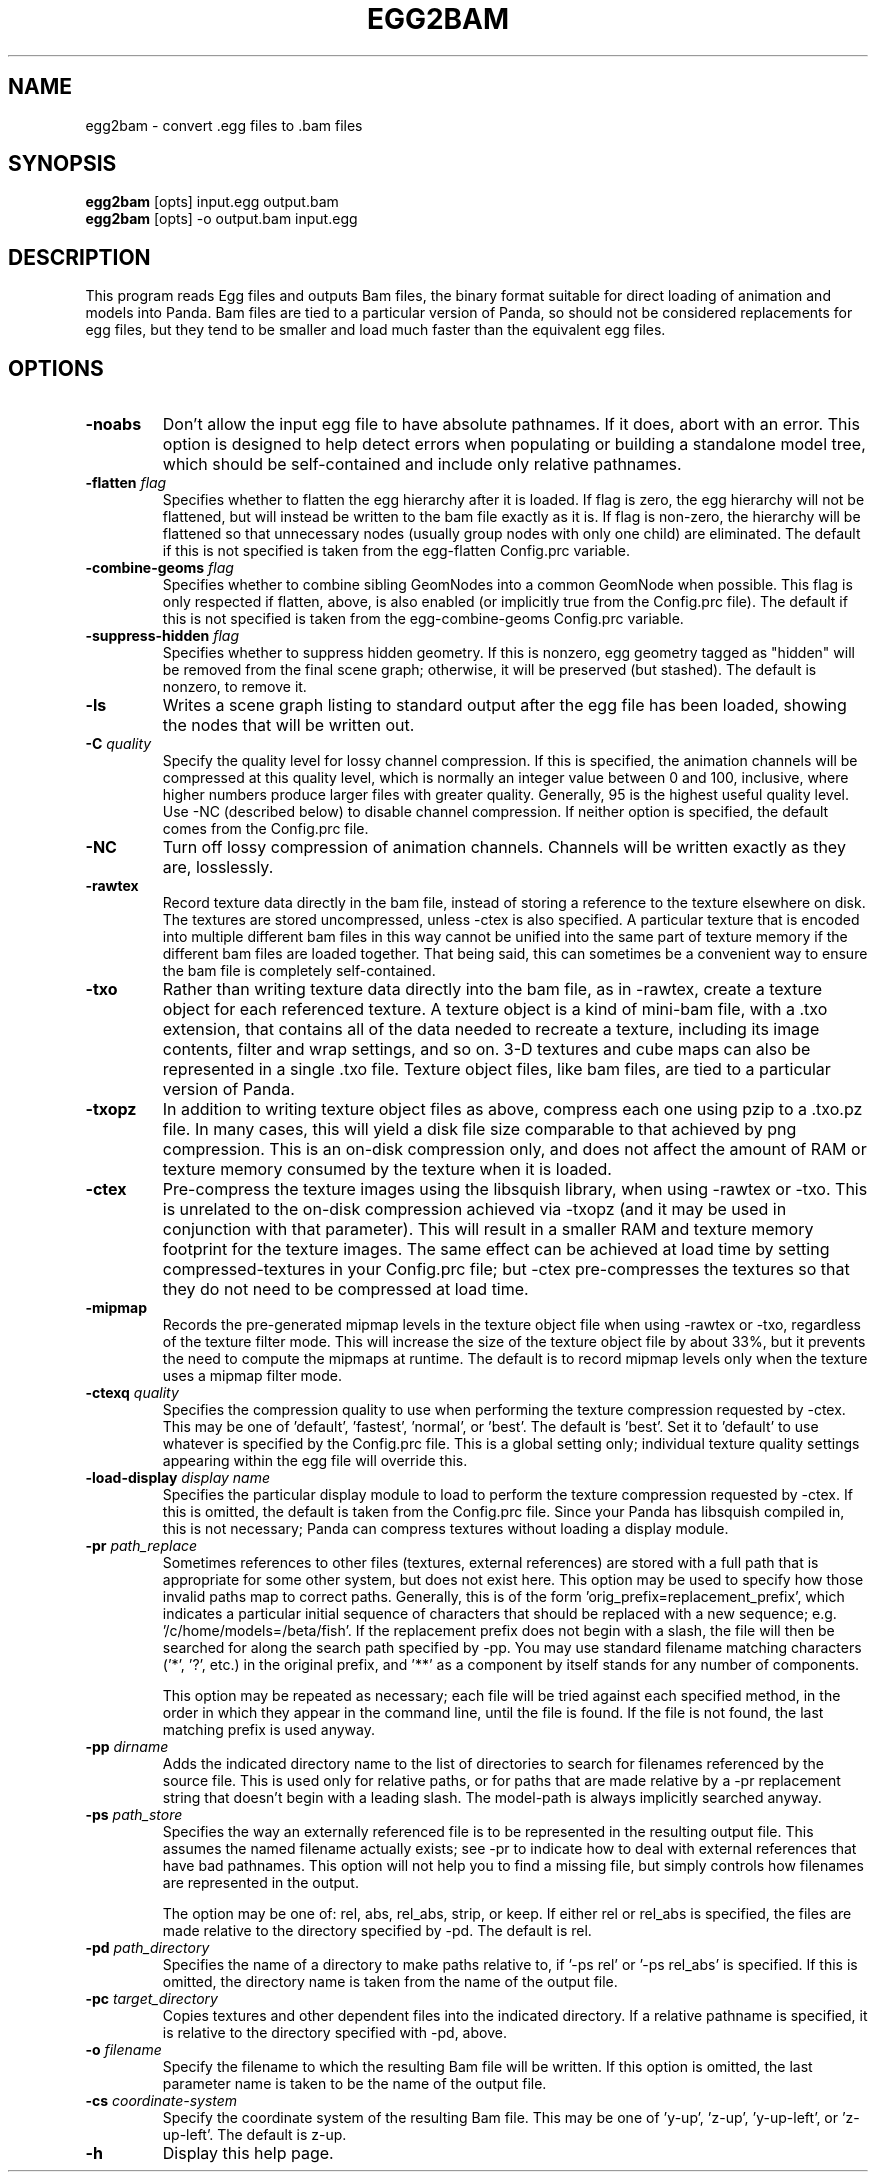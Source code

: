 .\" Automatically generated by egg2bam -write-bam
.TH EGG2BAM 1 "27 December 2014" "1.9.0" Panda3D
.SH NAME
egg2bam \- convert .egg files to .bam files
.SH SYNOPSIS
\fBegg2bam\fR [opts] input.egg output.bam
.br
\fBegg2bam\fR [opts] -o output.bam input.egg
.SH DESCRIPTION
This program reads Egg files and outputs Bam files, the binary format suitable for direct loading of animation and models into Panda.  Bam files are tied to a particular version of Panda, so should not be considered replacements for egg files, but they tend to be smaller and load much faster than the equivalent egg files.
.SH OPTIONS
.TP
.B \-noabs
Don't allow the input egg file to have absolute pathnames.  If it does, abort with an error.  This option is designed to help detect errors when populating or building a standalone model tree, which should be self-contained and include only relative pathnames.
.TP
.BI "\-flatten " "flag"
Specifies whether to flatten the egg hierarchy after it is loaded.  If flag is zero, the egg hierarchy will not be flattened, but will instead be written to the bam file exactly as it is.  If flag is non-zero, the hierarchy will be flattened so that unnecessary nodes (usually group nodes with only one child) are eliminated.  The default if this is not specified is taken from the egg-flatten Config.prc variable.
.TP
.BI "\-combine-geoms " "flag"
Specifies whether to combine sibling GeomNodes into a common GeomNode when possible.  This flag is only respected if flatten, above, is also enabled (or implicitly true from the Config.prc file).  The default if this is not specified is taken from the egg-combine-geoms Config.prc variable.
.TP
.BI "\-suppress-hidden " "flag"
Specifies whether to suppress hidden geometry.  If this is nonzero, egg geometry tagged as "hidden" will be removed from the final scene graph; otherwise, it will be preserved (but stashed).  The default is nonzero, to remove it.
.TP
.B \-ls
Writes a scene graph listing to standard output after the egg file has been loaded, showing the nodes that will be written out.
.TP
.BI "\-C " "quality"
Specify the quality level for lossy channel compression.  If this is specified, the animation channels will be compressed at this quality level, which is normally an integer value between 0 and 100, inclusive, where higher numbers produce larger files with greater quality.  Generally, 95 is the highest useful quality level.  Use -NC (described below) to disable channel compression.  If neither option is specified, the default comes from the Config.prc file.
.TP
.B \-NC
Turn off lossy compression of animation channels.  Channels will be written exactly as they are, losslessly.
.TP
.B \-rawtex
Record texture data directly in the bam file, instead of storing a reference to the texture elsewhere on disk.  The textures are stored uncompressed, unless -ctex is also specified.  A particular texture that is encoded into multiple different bam files in this way cannot be unified into the same part of texture memory if the different bam files are loaded together.  That being said, this can sometimes be a convenient way to ensure the bam file is completely self-contained.
.TP
.B \-txo
Rather than writing texture data directly into the bam file, as in -rawtex, create a texture object for each referenced texture.  A texture object is a kind of mini-bam file, with a .txo extension, that contains all of the data needed to recreate a texture, including its image contents, filter and wrap settings, and so on.  3-D textures and cube maps can also be represented in a single .txo file.  Texture object files, like bam files, are tied to a particular version of Panda.
.TP
.B \-txopz
In addition to writing texture object files as above, compress each one using pzip to a .txo.pz file.  In many cases, this will yield a disk file size comparable to that achieved by png compression.  This is an on-disk compression only, and does not affect the amount of RAM or texture memory consumed by the texture when it is loaded.
.TP
.B \-ctex
Pre-compress the texture images using the libsquish library, when using -rawtex or -txo.  This is unrelated to the on-disk compression achieved via -txopz (and it may be used in conjunction with that parameter).  This will result in a smaller RAM and texture memory footprint for the texture images.  The same effect can be achieved at load time by setting compressed-textures in your Config.prc file; but -ctex pre-compresses the textures so that they do not need to be compressed at load time.  
.TP
.B \-mipmap
Records the pre-generated mipmap levels in the texture object file when using -rawtex or -txo, regardless of the texture filter mode.  This will increase the size of the texture object file by about 33%, but it prevents the need to compute the mipmaps at runtime.  The default is to record mipmap levels only when the texture uses a mipmap filter mode.
.TP
.BI "\-ctexq " "quality"
Specifies the compression quality to use when performing the texture compression requested by -ctex.  This may be one of 'default', 'fastest', 'normal', or 'best'.  The default is 'best'.  Set it to 'default' to use whatever is specified by the Config.prc file.  This is a global setting only; individual texture quality settings appearing within the egg file will override this.
.TP
.BI "\-load-display " "display name"
Specifies the particular display module to load to perform the texture compression requested by -ctex.  If this is omitted, the default is taken from the Config.prc file.  Since your Panda has libsquish compiled in, this is not necessary; Panda can compress textures without loading a display module.
.TP
.BI "\-pr " "path_replace"
Sometimes references to other files (textures, external references) are stored with a full path that is appropriate for some other system, but does not exist here.  This option may be used to specify how those invalid paths map to correct paths.  Generally, this is of the form 'orig_prefix=replacement_prefix', which indicates a particular initial sequence of characters that should be replaced with a new sequence; e.g. '/c/home/models=/beta/fish'.  If the replacement prefix does not begin with a slash, the file will then be searched for along the search path specified by -pp.  You may use standard filename matching characters ('*', '?', etc.) in the original prefix, and '**' as a component by itself stands for any number of components.

This option may be repeated as necessary; each file will be tried against each specified method, in the order in which they appear in the command line, until the file is found.  If the file is not found, the last matching prefix is used anyway.
.TP
.BI "\-pp " "dirname"
Adds the indicated directory name to the list of directories to search for filenames referenced by the source file.  This is used only for relative paths, or for paths that are made relative by a -pr replacement string that doesn't begin with a leading slash.  The model-path is always implicitly searched anyway.
.TP
.BI "\-ps " "path_store"
Specifies the way an externally referenced file is to be represented in the resulting output file.  This assumes the named filename actually exists; see -pr to indicate how to deal with external references that have bad pathnames.  This option will not help you to find a missing file, but simply controls how filenames are represented in the output.

The option may be one of: rel, abs, rel_abs, strip, or keep.  If either rel or rel_abs is specified, the files are made relative to the directory specified by -pd.  The default is rel.
.TP
.BI "\-pd " "path_directory"
Specifies the name of a directory to make paths relative to, if '-ps rel' or '-ps rel_abs' is specified.  If this is omitted, the directory name is taken from the name of the output file.
.TP
.BI "\-pc " "target_directory"
Copies textures and other dependent files into the indicated directory.  If a relative pathname is specified, it is relative to the directory specified with -pd, above.
.TP
.BI "\-o " "filename"
Specify the filename to which the resulting Bam file will be written.  If this option is omitted, the last parameter name is taken to be the name of the output file.
.TP
.BI "\-cs " "coordinate-system"
Specify the coordinate system of the resulting Bam file.  This may be one of 'y-up', 'z-up', 'y-up-left', or 'z-up-left'.  The default is z-up.
.TP
.B \-h
Display this help page.
